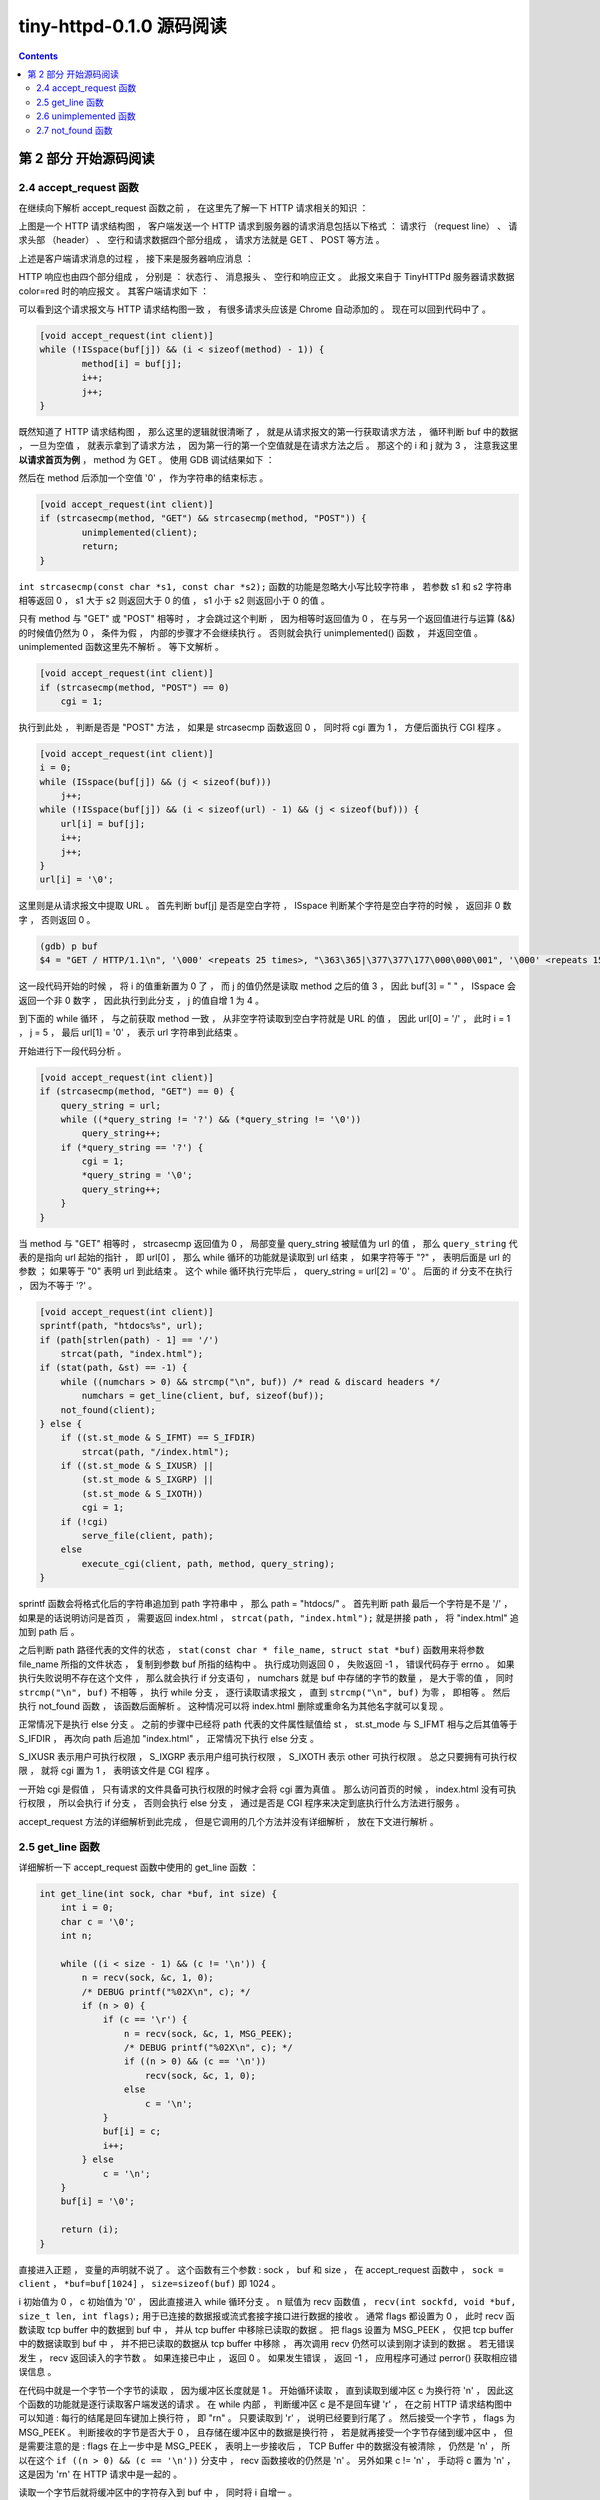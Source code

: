 ##############################################################################
tiny-httpd-0.1.0 源码阅读
##############################################################################

.. contents::

******************************************************************************
第 2 部分  开始源码阅读
******************************************************************************

2.4 accept_request 函数
==============================================================================

在继续向下解析 accept_request 函数之前 ， 在这里先了解一下 HTTP 请求相关的知识 ： 

.. image:: img/2-1.png 

上图是一个 HTTP 请求结构图 ， 客户端发送一个 HTTP 请求到服务器的请求消息包括以下格\
式 ： 请求行 （request line） 、 请求头部 （header） 、 空行和请求数据四个部分组\
成 ， 请求方法就是 GET 、 POST 等方法 。 

上述是客户端请求消息的过程 ， 接下来是服务器响应消息 ： 

.. image:: img/2-2.png 

HTTP 响应也由四个部分组成 ， 分别是 ： 状态行 、 消息报头 、 空行和响应正文 。 此报\
文来自于 TinyHTTPd 服务器请求数据 color=red 时的响应报文 。 其客户端请求如下 ： 

.. image:: img/2-3.png 

可以看到这个请求报文与 HTTP 请求结构图一致 ， 有很多请求头应该是 Chrome 自动添加的 \
。 现在可以回到代码中了 。

.. code-block:: C  

    [void accept_request(int client)]
    while (!ISspace(buf[j]) && (i < sizeof(method) - 1)) {
            method[i] = buf[j];
            i++;
            j++;
    }

既然知道了 HTTP 请求结构图 ， 那么这里的逻辑就很清晰了 ， 就是从请求报文的第一行获取\
请求方法 ， 循环判断 buf 中的数据 ， 一旦为空值 ， 就表示拿到了请求方法 ， 因为第一\
行的第一个空值就是在请求方法之后 。 那这个的 i 和 j 就为 3 ， 注意我这里 **以请求首页为\
例** ， method 为 GET 。 使用 GDB 调试结果如下 ： 

.. image:: img/2-4.png 

然后在 method 后添加一个空值 '\0' ， 作为字符串的结束标志 。 

.. code-block:: C 

    [void accept_request(int client)]
    if (strcasecmp(method, "GET") && strcasecmp(method, "POST")) {
            unimplemented(client);
            return;
    }

``int strcasecmp(const char *s1, const char *s2);`` 函数的功能是忽略大小写比较字\
符串 ， 若参数 s1 和 s2 字符串相等返回 0 ， s1 大于 s2 则返回大于 0 的值 ， s1 小\
于 s2 则返回小于 0 的值 。 

只有 method 与 "GET" 或 "POST" 相等时 ， 才会跳过这个判断 ， 因为相等时返回值为 0 \
， 在与另一个返回值进行与运算 (&&) 的时候值仍然为 0 ， 条件为假 ， 内部的步骤才不会\
继续执行 。 否则就会执行 unimplemented() 函数 ， 并返回空值 。 unimplemented 函数\
这里先不解析 。 等下文解析 。 

.. code-block:: C 

    [void accept_request(int client)]
    if (strcasecmp(method, "POST") == 0)
        cgi = 1;

执行到此处 ， 判断是否是 "POST" 方法 ， 如果是 strcasecmp 函数返回 0 ， 同时将 cgi \
置为 1 ， 方便后面执行 CGI 程序 。 

.. code-block:: C 

    [void accept_request(int client)]
    i = 0;
    while (ISspace(buf[j]) && (j < sizeof(buf)))
        j++;
    while (!ISspace(buf[j]) && (i < sizeof(url) - 1) && (j < sizeof(buf))) {
        url[i] = buf[j];
        i++;
        j++;
    }
    url[i] = '\0';

这里则是从请求报文中提取 URL 。 首先判断 buf[j] 是否是空白字符 ， ISspace 判断某个\
字符是空白字符的时候 ， 返回非 0 数字 ， 否则返回 0 。

.. code-block:: shell

    (gdb) p buf
    $4 = "GET / HTTP/1.1\n", '\000' <repeats 25 times>, "\363\365|\377\377\177\000\000\001", '\000' <repeats 15 times>,

这一段代码开始的时候 ， 将 i 的值重新置为 0 了 ， 而 j 的值仍然是读取 method 之后的\
值 3 ， 因此 buf[3] = " " ， ISspace 会返回一个非 0 数字 ， 因此执行到此分支 ， j \
的值自增 1 为 4 。 

到下面的 while 循环 ， 与之前获取 method 一致 ， 从非空字符读取到空白字符就是 URL \
的值 ， 因此 url[0] = '/' ， 此时 i = 1 ， j = 5 ， 最后 url[1] = '\0' ， 表示 \
url 字符串到此结束 。 

开始进行下一段代码分析 。 

.. code-block:: C 

    [void accept_request(int client)]
    if (strcasecmp(method, "GET") == 0) {
        query_string = url;
        while ((*query_string != '?') && (*query_string != '\0'))
            query_string++;
        if (*query_string == '?') {
            cgi = 1;
            *query_string = '\0';
            query_string++;
        }
    }

当 method 与 "GET" 相等时 ， strcasecmp 返回值为 0 ， 局部变量 query_string 被赋\
值为 url 的值 ， 那么 ``query_string`` 代表的是指向 url 起始的指针 ， 即 url[0] \
， 那么 while 循环的功能就是读取到 url 结束 ， 如果字符等于 "?" ， 表明后面是 url \
的参数 ； 如果等于 "\0" 表明 url 到此结束 。 这个 while 循环执行完毕后 ， \
query_string = url[2] = '\0' 。 后面的 if 分支不在执行 ， 因为不等于 '?' 。 

.. code-block:: C  

    [void accept_request(int client)]
    sprintf(path, "htdocs%s", url);
    if (path[strlen(path) - 1] == '/')
        strcat(path, "index.html");
    if (stat(path, &st) == -1) {
        while ((numchars > 0) && strcmp("\n", buf)) /* read & discard headers */
            numchars = get_line(client, buf, sizeof(buf));
        not_found(client);
    } else {
        if ((st.st_mode & S_IFMT) == S_IFDIR)
            strcat(path, "/index.html");
        if ((st.st_mode & S_IXUSR) ||
            (st.st_mode & S_IXGRP) ||
            (st.st_mode & S_IXOTH))
            cgi = 1;
        if (!cgi)
            serve_file(client, path);
        else
            execute_cgi(client, path, method, query_string);
    }

sprintf 函数会将格式化后的字符串追加到 path 字符串中 ， 那么 path = "htdocs/" 。 \
首先判断 path 最后一个字符是不是 '/' ， 如果是的话说明访问是首页 ， 需要返回 \
index.html ， ``strcat(path, "index.html");`` 就是拼接 path ， 将 "index.html" \
追加到 path 后 。 

之后判断 path 路径代表的文件的状态 ， \
``stat(const char * file_name, struct stat *buf)`` 函数用来将参数 file_name 所\
指的文件状态 ， 复制到参数 buf 所指的结构中 。 执行成功则返回 0 ， 失败返回 -1 ， \
错误代码存于 errno 。 如果执行失败说明不存在这个文件 ， 那么就会执行 if 分支语句 \
， numchars 就是 buf 中存储的字节的数量 ， 是大于零的值 ， 同时 \
``strcmp("\n", buf)`` 不相等 ， 执行 while 分支 ， 逐行读取请求报文 ， 直到 \
``strcmp("\n", buf)`` 为零 ， 即相等 。 然后执行 not_found 函数 ， 该函数后面解\
析 。 这种情况可以将 index.html 删除或重命名为其他名字就可以复现 。 

正常情况下是执行 else 分支 。 之前的步骤中已经将 path 代表的文件属性赋值给 st ， \
st.st_mode 与 S_IFMT 相与之后其值等于 S_IFDIR ， 再次向 path 后追加 "index.html" \
， 正常情况下执行 else 分支 。 

S_IXUSR 表示用户可执行权限 ， S_IXGRP 表示用户组可执行权限 ， S_IXOTH 表示 other \
可执行权限 。 总之只要拥有可执行权限 ， 就将 cgi 置为 1 ， 表明该文件是 CGI 程序 。

一开始 cgi 是假值 ， 只有请求的文件具备可执行权限的时候才会将 cgi 置为真值 。 那么\
访问首页的时候 ， index.html 没有可执行权限 ， 所以会执行 if 分支 ， 否则会执行 \
else 分支 ， 通过是否是 CGI 程序来决定到底执行什么方法进行服务 。 

accept_request 方法的详细解析到此完成 ， 但是它调用的几个方法并没有详细解析 ， 放在\
下文进行解析 。 

2.5 get_line 函数
==============================================================================

详细解析一下 accept_request 函数中使用的 get_line 函数 ：

.. code-block:: C 

    int get_line(int sock, char *buf, int size) {
        int i = 0;
        char c = '\0';
        int n;

        while ((i < size - 1) && (c != '\n')) {
            n = recv(sock, &c, 1, 0);
            /* DEBUG printf("%02X\n", c); */
            if (n > 0) {
                if (c == '\r') {
                    n = recv(sock, &c, 1, MSG_PEEK);
                    /* DEBUG printf("%02X\n", c); */
                    if ((n > 0) && (c == '\n'))
                        recv(sock, &c, 1, 0);
                    else
                        c = '\n';
                }
                buf[i] = c;
                i++;
            } else
                c = '\n';
        }
        buf[i] = '\0';

        return (i);
    }

直接进入正题 ， 变量的声明就不说了 。 这个函数有三个参数 : sock ， buf 和 size ， \
在 accept_request 函数中 ， ``sock = client`` ， ``*buf=buf[1024]`` ， \
``size=sizeof(buf)`` 即 1024 。 

i 初始值为 0 ， c 初始值为 '\0' ， 因此直接进入 while 循环分支 。 n 赋值为 recv 函\
数值 ， ``recv(int sockfd, void *buf, size_t len, int flags);`` 用于已连接的数\
据报或流式套接字接口进行数据的接收 。 通常 flags 都设置为 0 ， 此时 recv 函数读取 \
tcp buffer 中的数据到 buf 中 ， 并从 tcp buffer 中移除已读取的数据 。 把 flags \
设置为 MSG_PEEK ， 仅把 tcp buffer 中的数据读取到 buf 中 ， 并不把已读取的数据从 \
tcp buffer 中移除 ， 再次调用 recv 仍然可以读到刚才读到的数据 。 若无错误发生 ， \
recv 返回读入的字节数 。 如果连接已中止 ， 返回 0 。 如果发生错误 ， 返回 -1 ， 应\
用程序可通过 perror() 获取相应错误信息 。 

在代码中就是一个字节一个字节的读取 ， 因为缓冲区长度就是 1 。 开始循环读取 ， 直到读\
取到缓冲区 c 为换行符 '\n' ， 因此这个函数的功能就是逐行读取客户端发送的请求 。 在 \
while 内部 ， 判断缓冲区 c 是不是回车键 '\r' ， 在之前 HTTP 请求结构图中可以知道 : \
每行的结尾是回车键加上换行符 ， 即 "\r\n" 。 只要读取到 '\r' ， 说明已经要到行尾了 \
。 然后接受一个字节 ， flags 为 MSG_PEEK 。 判断接收的字节是否大于 0 ， 且存储在缓\
冲区中的数据是换行符 ， 若是就再接受一个字节存储到缓冲区中 ， 但是需要注意的是 : \
flags 在上一步中是 MSG_PEEK ， 表明上一步接收后 ， TCP Buffer 中的数据没有被清除 \
， 仍然是 '\n' ， 所以在这个 ``if ((n > 0) && (c == '\n'))`` 分支中 ， recv 函数\
接收的仍然是 '\n' 。 另外如果 c != '\n' ， 手动将 c 置为 '\n' ， 这是因为 '\r\n' \
在 HTTP 请求中是一起的 。 

读取一个字节后就将缓冲区中的字符存入到 buf 中 ， 同时将 i 自增一 。 

在 buf 的最后添加字符串结束符 '\0' 。 并最终返回一行读取完毕后 ， 接收了多少字节 。 

2.6 unimplemented 函数
==============================================================================

从上向下继续 accept_request 函数解析 ， 这一节解析 unimplemented 函数 ：

.. code-block:: C 

    void unimplemented(int client) {
        char buf[1024];

        sprintf(buf, "HTTP/1.0 501 Method Not Implemented\r\n");
        send(client, buf, strlen(buf), 0);
        sprintf(buf, SERVER_STRING);
        send(client, buf, strlen(buf), 0);
        sprintf(buf, "Content-Type: text/html\r\n");
        send(client, buf, strlen(buf), 0);
        sprintf(buf, "\r\n");
        send(client, buf, strlen(buf), 0);
        sprintf(buf, "<HTML><HEAD><TITLE>Method Not Implemented\r\n");
        send(client, buf, strlen(buf), 0);
        sprintf(buf, "</TITLE></HEAD>\r\n");
        send(client, buf, strlen(buf), 0);
        sprintf(buf, "<BODY><P>HTTP request method not supported.\r\n");
        send(client, buf, strlen(buf), 0);
        sprintf(buf, "</BODY></HTML>\r\n");
        send(client, buf, strlen(buf), 0);
    }

这个函数相对简单 ， 主要就是用了 send 函数 ， ``send(sockfd, buf, len, flags);`` \
函数用于向一个已经连接的 socket 发送数据 ， 适用于已连接的数据包或流式套接口发送数\
据 。 若无错误发生 ， send() 返回所发送数据的总数 （数字可能小于 len 中所规定的大\
小） 。 否则的话 ， 返回 -1 并设置 errno 的值 。 

该函数使用 sprintf 格式化一个字符串后 ， 就将格式化后的字符串发送到已连接的客户端套\
接字中 。 

2.7 not_found 函数
==============================================================================

not_found 函数是在找不到 index.html 文件的时候执行 ， 这里详细解析一下它 ： 

.. code-block:: C 

    void not_found(int client) {
        char buf[1024];

        sprintf(buf, "HTTP/1.0 404 NOT FOUND\r\n");
        send(client, buf, strlen(buf), 0);
        sprintf(buf, SERVER_STRING);
        send(client, buf, strlen(buf), 0);
        sprintf(buf, "Content-Type: text/html\r\n");
        send(client, buf, strlen(buf), 0);
        sprintf(buf, "\r\n");
        send(client, buf, strlen(buf), 0);
        sprintf(buf, "<HTML><TITLE>Not Found</TITLE>\r\n");
        send(client, buf, strlen(buf), 0);
        sprintf(buf, "<BODY><P>The server could not fulfill\r\n");
        send(client, buf, strlen(buf), 0);
        sprintf(buf, "your request because the resource specified\r\n");
        send(client, buf, strlen(buf), 0);
        sprintf(buf, "is unavailable or nonexistent.\r\n");
        send(client, buf, strlen(buf), 0);
        sprintf(buf, "</BODY></HTML>\r\n");
        send(client, buf, strlen(buf), 0);
    }

这个函数的实现类似于 unimplemented 函数 ， 所不同的是发送的字符串不同 。 


